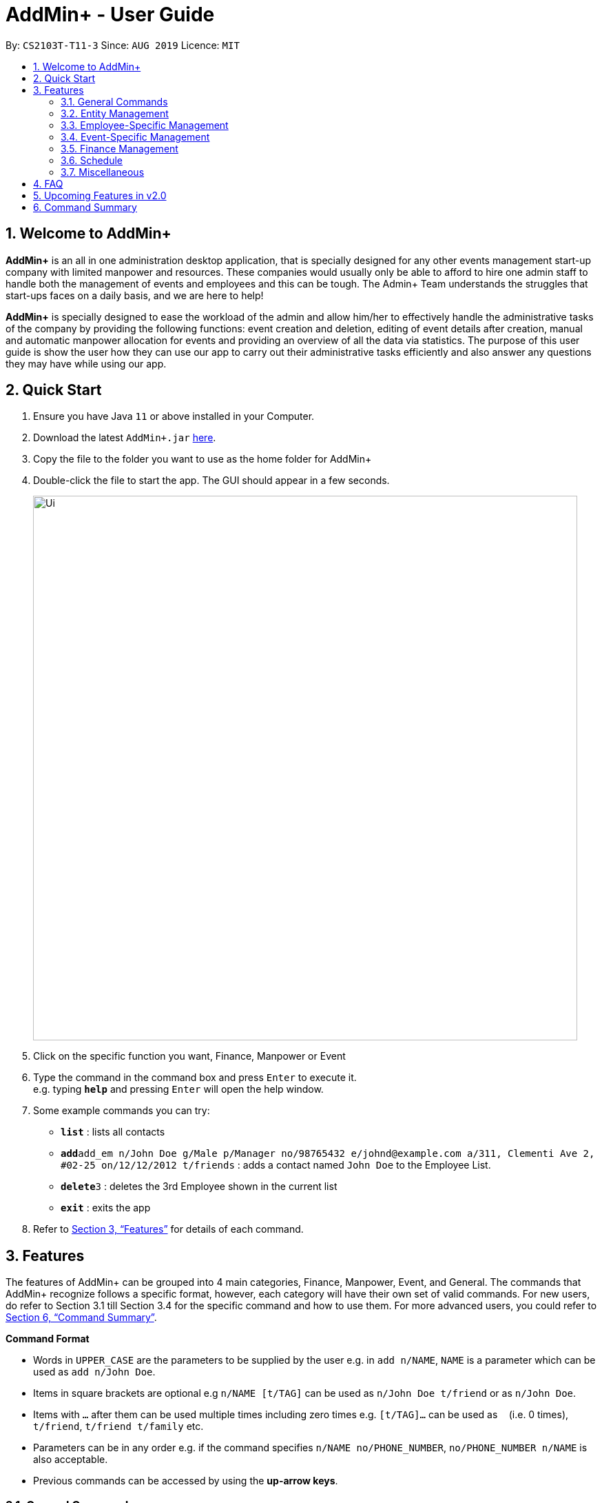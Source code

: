 = AddMin+ - User Guide
:site-section: UserGuide
:toc:
:toc-title:
:toc-placement: preamble
:sectnums:
:imagesDir: images
:stylesDir: stylesheets
:xrefstyle: full
:experimental:
ifdef::env-github[]
:tip-caption: :bulb:
:note-caption: :information_source:
endif::[]
:repoURL: https://github.com/AY1920S1-CS2103T-T11-3/main

By: `CS2103T-T11-3`      Since: `AUG 2019`      Licence: `MIT`

== Welcome to AddMin+

*AddMin+* is an all in one administration desktop application, that is specially designed for any other events management
start-up company with limited manpower and resources. These companies would usually only be able to afford to hire
one admin staff to handle both the management of events and employees and this can be tough.
The Admin+ Team understands the struggles that start-ups faces on a daily basis, and we are here to help!

*AddMin+* is specially designed to ease the workload of the admin and allow
him/her to effectively handle the administrative tasks of the company by providing the following functions: event
creation and deletion, editing of event details after creation, manual and automatic manpower allocation for events
and providing an overview of all the data via statistics. The purpose of this user guide is show the user how they can
use our app to carry out their administrative tasks efficiently and also answer any questions they may have while using
our app.

== Quick Start

.  Ensure you have Java `11` or above installed in your Computer.
.  Download the latest `AddMin+.jar` link:{repoURL}/releases[here].
.  Copy the file to the folder you want to use as the home folder for AddMin+
.  Double-click the file to start the app. The GUI should appear in a few seconds.
+
image::Ui.png[width="790"]
+
.  Click on the specific function you want, Finance, Manpower or Event
.  Type the command in the command box and press kbd:[Enter] to execute it. +
e.g. typing *`help`* and pressing kbd:[Enter] will open the help window.
.  Some example commands you can try:

* *`list`* : lists all contacts
* **`add`**`add_em n/John Doe g/Male p/Manager no/98765432 e/johnd@example.com a/311, Clementi Ave 2, #02-25 on/12/12/2012 t/friends` : adds a contact named `John Doe` to the Employee List.
* **`delete`**`3` : deletes the 3rd Employee shown in the current list
* *`exit`* : exits the app

.  Refer to <<Features>> for details of each command.

[[Features]]
== Features

====
The features of AddMin+ can be grouped into 4 main categories, Finance, Manpower, Event, and General. The commands
that AddMin+ recognize follows a specific format, however, each category will have their own set of valid commands.
For new users, do refer to Section 3.1 till Section 3.4 for the specific command and how to use them. For more advanced
users, you could refer to <<Command Summary>>.

*Command Format*

* Words in `UPPER_CASE` are the parameters to be supplied by the user e.g. in `add n/NAME`, `NAME` is a parameter which can be used as `add n/John Doe`.
* Items in square brackets are optional e.g `n/NAME [t/TAG]` can be used as `n/John Doe t/friend` or as `n/John Doe`.
* Items with `…`​ after them can be used multiple times including zero times e.g. `[t/TAG]...` can be used as `{nbsp}` (i.e. 0 times), `t/friend`, `t/friend t/family` etc.
* Parameters can be in any order e.g. if the command specifies `n/NAME no/PHONE_NUMBER`, `no/PHONE_NUMBER n/NAME` is also acceptable.
* Previous commands can be accessed by using the *up-arrow keys*.
====

=== General Commands

==== Viewing help : `help`

Opens a help guide, a list of all commands for the user as a reference to.

Format: `help`


==== Viewing help : `exit`

Exits and shuts down the program

Format: `exit`

=== Entity Management
AddMin+ contains two main entities - Employees and Events with similar commands, especially in Create, Read, Update and Delete (CRUD) operations.

==== List : `list | list_em | list_ev`

Employee: Shows the list of all employees on the company’s roster. Full details are truncated.

Event: Shows the list of all events on the company’s calendar. Full details are truncated.

Both Employee and Event: `list`

Employee Format: `list_em`

Event Format: `list_ev`

==== Adding: `add_em | add_ev`

Employee: Adds an employee to the employee list

Event: Adds an event that the company is organizing or hosting to the company’s calendar.

Employee Format: `add_em n/NAME g/GENDER p/POSITION no/PHONE e/EMAIL a/ADDRESS on/Join_Date [t/TAG]...`

Event Format: `add_ev n/NAME at/VENUE m/MANPOWER_NEEDED on/START_DATE till/END_DATE[t/TAG]...`

[TIP]
A employee can have any number of tags (including 0)

Add Employee Examples:

* `add_em n/John Doe g/Male p/Manager no/98765432 e/johnd@example.com a/311, Clementi Ave 2, #02-25 on/12/12/2012 t/friends t/owesMoney`

* `add_em n/Betsy Crowe g/Female p/CFO no/91909111 e/betsycrowe@example.com a/Newgate Prison on/10/12/2019 t/criminal`

Add Event Examples:

* `add_ev n/Free Coffee at/Utown Starbucks m/5 on/16/03/2019 till/17/03/2019 t/fun t/free`

* `add_ev n/NUS RUN at/NUS Sports Hall m/5 on/19/10/2019 till/20/10/2019 t/running t/sports`

==== Editing details : `edit_em | edit_ev`

Employee: Edit an existing employee in the employee list.

Event: Edits an existing event in the event list.

Employee Format: `edit_em INDEX [n/NAME] [g/GENDER] [p/POSITION] [no/PHONE] [e/EMAIL] [a/ADDRESS] [on/JOIN_DATE] [t/TAG]...`

Event Format Format: `edit_ev INDEX [n/EVENT_NAME] [at/VENUE] [m/MANPOWER_NEEDED] [on/START_DATE] [till/END_DATE] [t/TAG]...`

****
* Edits the entity at the specified `INDEX`. The index refers to the index number shown in the displayed entity list. The index *must be a positive integer* 1, 2, 3, ...
* At least one of the optional fields must be provided.
* Existing values will be updated to the input values.
* When editing tags, the existing tags of the entity will be removed i.e adding of tags is not cumulative.
* You can remove all the entity's tags by typing `t/` without specifying any tags after it.
****

Employee Edit Examples:

* `edit_em 1 no/91234567 e/johndoe@example.com` +
Edits the employeePhone number and employeeEmail address of the 1st employee to be `91234567` and `johndoe@example.com` respectively.
* `edit_em 2 n/Betsy Crower t/` +
Edits the name of the 2nd employee to be `Betsy Crower` and clears all existing tags.

Event Edit Examples:

* `edit_ev 1 on/16/09/2019` +
Edits the start date of the 1st event to be on the 16th September, 2019.
* `edit_ev 2 n/Concert t/` +
Edits the name of the 2nd event to be `Concert` and clears all existing tags.


==== Find: `find_em | find_ev`

Find entities whose names contain any of the given keywords.

Employee Format: `find_em KEYWORD [MORE_KEYWORDS]`

Event Format: `find_ev KEYWORD [MORE_KEYWORDS]`

****
* The search is case insensitive. e.g `hans` will match `Hans`
* The order of the keywords does not matter. e.g. `Hans Bo` will match `Bo Hans`
* Only the name of the entity is searched.
* Only full words will be matched e.g. `Han` will not match `Hans`
* Entities matching at least one keyword will be returned (i.e. `OR` search). e.g. `Hans Bo` will return `Hans Gruber`, `Bo Yang`
****

Examples:

* `find_em John` +
Returns `john` and `John Doe`
* `find_em Betsy Tim John` +
Returns any entity having names `Betsy`, `Tim`, or `John`

* `find_em Party` +
Returns any event having names `Party` or `party`

==== Deleting an entity : `delete_em | delete_ev`

Deletes the entity from the employee roster/event calendar.

Employee Format: `delete_em INDEX`

Event Format: `delete_ev INDEX`

****
* Deletes the entity at the specified `INDEX`.
* The index refers to the index number shown in the displayed list.
* The index *must be a positive integer* 1, 2, 3, ...
****

Examples:

* `list_em` +
`delete_em 2` +
Deletes the 2nd employee in the displayed employee list.
* `find_ev Music` +
`delete_ev 1` +
Deletes the 1st event in the list shown after the `find_ev` command.

=== Employee-Specific Management

==== Fetch Full Details of an Employee: `fetch_em`

Fetches an employee by displaying a pop-up window with full details of the employee.

Format: `fetch_em EMPLOYEE_INDEX`

****
* The `EMPLOYEE_INDEX` refers to the index number shown in the displayed event list.
* The `EMPLOYEE_INDEX` *must be a positive integer* 1, 2, 3, ...
****
Examples:

* `fetch_em 2` +
Returns the 2rd employee from the employee list.

//tag::calvin[]
=== Event-Specific Management

==== Fetch Full Details of an Event: `fetch_ev`

Fetches an event by displaying a pop-up window with full details of the event.
[%hardbreaks]
For GUI features, kindly refer to <<GUI Guide for Event Fetch and Allocation Commands>>.

Format: `fetch_ev EVENT_INDEX`

****
* The `EVENT_INDEX` refers to the index number shown in the displayed event list.
* The `EVENT_INDEX` *must be a positive integer* 1, 2, 3, ...
****
Examples:

* `fetch_ev 2` +
Returns the 2rd event from the event list.

==== Automated allocation of Employees to Events: `allocate`

Automatically filters and allocates a specified number of employees from the
complete employee list to an event.

Format: `allocate EVENT_INDEX [n/NUMBER] [t/TAG]...`

[TIP]
Random selection of employee to allocate if supply exceeds demand of event.

****
* Allocates a `NUMBER` of employees to the event at the specified `EVENT_INDEX` filtered based on `TAG`.
* The `EVENT_INDEX` refers to the index number shown in the displayed event list.
* The `NUMBER` refers to the number of employees to be allocated to the event.
* Both `EVENT_INDEX` and `NUMBER` *must be a positive integer* 1, 2, 3, ...
* If no `NUMBER` is specified, it is assumed to be the current manpower count required by the event.

****

Examples:

* `allocate 1` +
Allocates available employees to the 1st event.
* `allocate 2 n/3 t/female` +
Allocates 3 employees who are tagged as 'female' to the 2nd event.


==== Manually allocation of Employees to Events: `allocatem`

Manually chooses and allocates a single employee to an event.

Format: `allocatem EVENT_INDEX n/EMPLOYEE_INDEX`

****
* Allocates an employee with `EMPLOYEE_INDEX` to the event at the specified `EVENT_INDEX`.
* The `EVENT_INDEX` refers to the index number shown in the displayed event list.
* The `EMPLOYEE_INDEX` refers to the index number shown in the displayed employee list.
* Both `EVENT_INDEX` and `EMPLOYEE_INDEX` *must be positive integers* 1, 2, 3, ...
****

Examples:

* `allocatem 1 n/2` +
Allocates the 2nd employee on the employee list to the 1st event on the event list.

==== De-allocation of all Employees from Event: `free`

Frees *ALL* employees allocated to the event.

Format: `free EVENT_INDEX`

****
* The `EVENT_INDEX` refers to the index number shown in the displayed event list.
* `EVENT_INDEX` *must be a positive integer* 1, 2, 3, ...
****

Examples:

* `free 1` +
Frees all employees allocated the 1st event on the event list.
//end::calvin[]

==== Setting a Date&Time to an Event

Sets a Date-Time mapping to an specific Event.

Format: `set_ev_dt EVENT_INDEX on/EVENT_DATE time/EVENT_DAYTIME`

****
* The `EVENT_INDEX` refers to the index number shown in the displayed event list.
* The `EVENT_INDEX` *must be a positive integer* 1, 2, 3, ...
* The `EVENT_DATE` *must be of the format* DD/MM/YYYY
* THE `EVENT_DATE` *must be within the Event's Start and End Date*
* The `EVENT_DAYTIME` *must be of the format* HHMM-HHMM
****
Examples:

* `set_ev_dt 2 on/18/10/2019 time/1000-2000` +
Sets the 2nd Event from the Event List a time period of 10am-10pm on the date 18th October 2019.

//tag::calvin2[]

==== GUI Guide for Event Fetch and Allocation Commands

*For this guide, the relevant picture is shown after the instruction.*

*Step 1*. For `fetch_ev`, simply *double-click the event* in the list as shown in the figure below:

image::beforefetch.png[width="600"]

*Step 2*: After successfully fetching the event, the following *Fetch Window* should show:

image::afterfetch.png[width="600"]

*Step 3*: To perform a `allocate` command without number/filter specification, click the *allocate* button
as shown in the *Fetch Window* in step 2. The two lists will be updated again as shown in the following figure:

image::afterallocate.png[width="600"]

*Step 4*: To perform a `free` command, click the *free* button as shown in the *Fetch Window* in step 2.
The two lists will be updated as shown in the following figure. Now, if you are interested to allocate a particular
employee to an event, continue to step 5.

image::afterfree.png[width="600"]

*Step 5*: To *allocate* a particular employee to an event or perform an `allocatem` command, double-click the employee card on
the left list. Notice the employee to allocate
has moved to the list on the right as shown in the figure below:

[NOTE]
To *free* a particular employee to an event, double-click the employee card on the right
as shown in the figure below:

image::afterallocatem.png[width="600"]




[NOTE]
If the GUI features are not working as intended, kindly use the command line interface to execute the command
instead.

//end::calvin2[]

=== Finance Management

==== Generate Employee Payslip: `pay [coming in v2.0]`

Generates the payslip for an employee for a stated time period

Format: `pay n/EMPLOYEE_NUMBER f/DDMMYYY t/DDMMYYY`

****
* EMPLOYEE_NUMBER is the number of the employee on the displayed list. It must be a valid number.
* f/ and t/ represents "from" and "to", both DateTime periods.
* If the employee did not work during the time period stated, the payslip would not be generated.
****

Examples:

* `list_em` +
`pay 2 f/20082019 t/20102019` +
Generates the payslip of employee 2 from the 20th August - 20th October.

//tag::Schedule[]
=== Schedule
Welcome to Schedule! Wondering how to display and see what events you have on a specific Date or Month, or do you
want to have an overview of all the dates where you have an event? Then you are at the right place!

To get things started, all Schedule-related commands occurs in the Schedule Tab as seen from the figure below! You could either
click on the Schedule Tab or just simply type in any Schedule-related commands and AddMin+ will bring you there.

._User Interface (UI) of the Schedule Feature_
image::ScheduleUiDetailed.png[]

==== Display Schedule for a specific date
Lets say you want to check if you have any events on a specific date. Instead of looking through the list of events you have, you
could simply use the `display_schedule_date` command to do it!

Format: `display_schedule_date on/dd/MM/yyyy`

Examples:
`display_schedule_date on/02/12/2019`

****
* on/ represents the date in dd/MM/yyyy that the user wants to display
****


**To display schedule for a specific date (20/11/2019):**

**Step 1**.  Either type `display_schedule_date on/20/11/2019` into the command box or click on the specific date from the date picker.

image::ScheduleUiStep1.png[]

**Step 2**.  The result box will display a message which inform you how many events are being listed. In this case the message displayed
is "1 events listed!"

image::ScheduleUiStep2.png[]

**Step 3**.  In the event list you will be able to see all the events that are on the specified date. In this case the only event that is on
20/11/2019 is "Talk by DEF Company".

image::ScheduleUiStep3.png[]

[TIP]
The event list will be empty and not display anything if there is no event on the specified date.

==== Display Schedule for a specific Month and Year
Now if you would want to see all the events you have on a specific month and year. Instead of looking through the list of events you have, you
could simply use the `display_schedule` command to do it!

Format: `display_schedule for/MM/yyyy`

****
* for/ represents the month and year in MM/yyyy that the user wants to display
****

**To display schedule for a specific Month and Year (11/2019):**

**Step 1**.  Either type `display_schedule for/11/2019` into the command box or click on the month year picker buttons to
navigate to the specific month and year.

image::ScheduleUiMonthStep1.png[]

**Step 2**.  The result box will display a message which inform you how many events are being listed. In this case the message displayed
is "2 events listed!"

image::ScheduleUiMonthStep2.png[]

**Step 3**.  In the event list you will be able to see all the events that are on the specified month, year. In this case there is 2 event
that is on 11/2019 which is "Talk by DEF Company" and "Birthday Party".

image::ScheduleUiMonthStep3.png[]

[TIP]
The event list will be empty and not display anything if there is no event on the specified month, year.

==== Generate Entire Schedule
Want to have an overview of all the dates that has an event? Use the `generate_schedule` command to do so. The `generate_schedule` command
looks through the entire list of events and generates a new list of all the dates which has an event and also display all the events that happens
on that date.

Format: `generate_schedule`

[TIP]
The `generate_schedule` command opens a new window to display the new list of information.

**To display the entire schedule:**

**Step 1**.  Either type `generate_schedule` into the command box or click on the generate schedule button to display the entire schedule.

image::ScheduleUiGenerateStep1.png[]

**Step 2**.  The result box will display the message "Schedule Generated".

image::ScheduleUiGenerateStep2.png[]

**Step 3**.  A new window will open, displaying all the dates and events that is happening on those specific dates.

image::ScheduleUiGenerateStep3.png[]

[TIP]
The generated list will be empty and not display anything if there is no event in the current event list.

//end::Schedule[]

=== Miscellaneous

==== Generate Statistics: `stats_g [coming in v2.0]`
Displays a set of statistics, Number of events, Number of employee etc

Format: `stats_g`

==== Clearing all entries : `clear`

Clears all entries from the address book and event book.

Format: `clear`

==== Saving the data

AddMin+ data are saved in the hard disk automatically after any command that changes the data. +
There is no need to save manually.

== FAQ



*Q*: How do I transfer my data to another Computer? +
*A*: Install the app in the other computer and overwrite the empty data file it creates with the file that contains the data of your previous Address Book folder.

== Upcoming Features in v2.0
* Allows user to set profile picture of employee using online links +
** In v2.0, you can use links to profile pictures on your favourite social media as `Avatar` for your contacts

* Allows user to import personal information of employees from *Microsoft Office Apps* +
** In v2.0, you can import employee information from other applications, so manual input for first-time users is no
longer necessary.

* Generate Employee Payslip

* Generate Event Contract
** Generates a contract that can be handed to the company's client. The contract will contains details of the event
such as the location, budget, and date.



== Command Summary


[cols="3*^"]
|===
| *COMMAND* | *FORMAT* | *EXAMPLE*
| *Add Employee*

| `add_em n/NAME no/PHONE_NUMBER p/POSITION e/EMAIL a/ADDRESS [t/TAG]...`
|`add_em n/John Doe g/Male p/Manager no/98765432 e/johnd@example.com a/311, Clementi Ave 2, #02-25 on/12/12/2012 t/friends`

| *Add Event* |`add_ev n/NAME at/VENUE m/MANPOWER NEEDED on/START DATE till/END DATE[t/TAG]…`
| `add_ev n/Charity Run m/4 on/15092019 till/15092019 at/NUS`

| *Edit Employee*| `edit_em INDEX n/NAME no/PHONE_NUMBER p/POSITION e/EMAIL a/ADDRESS [t/TAG]...`
| `edit_em 1 no/91234567 e/johndoe@example.com`
| *Edit Event* | `edit_ev INDEX n/EVENT_NAME m/MANPOWER_NEEDED on/DDMMYYYY till/DDMMYYYY at/LOCATION_NAME [t/TAG]...`
| `edit_ev 2 n/Concert`

| *Find Employee/Event* | `find_em KEYWORD [MORE_KEYWORDS]`

`find_ev KEYWORD [MORE_KEYWORDS]`  | `find_em John`

`find_ev Music`
| *Delete Employee/Event* | `delete_em EMPLOYEE_INDEX`

`delete_ev EVENT_INDEX` |`delete_em 2`

`delete_ev 2`
| *Fetch Employee/Event* | `fetch_em EMPLOYEE_INDEX`

`fetch_ev EVENT_INDEX`| `fetch_em 2`

`fetch_ev 2`

| *List Employee/Event/Both* | `list_em`

`list_ev`

`list`| `list_em`

`list_ev`

`list`

| *Allocate a specified number of Employees with Filter requirements to an Event*
| `allocate EVENT_INDEX [t/FILTER TAGS]...`
| `allocate 1 n/2 t/female`
| *Allocate one specified Employee to an Event*| `allocate EVENT_INDEX [n/EMPLOYEE_INDEX]`
| `allocatem 1 n/2`
| *Deallocate ALL Employees from an Event*| `free EVENT_INDEX` | `free 2`
| *Set DateTime to an Event*| `set_ev_dt EVENT_INDEX on/EVENT_DATE time/EVENT_DAYTIME`
| `set_ev_dt 2 on/18/10/2019 time/1000-2000`

| *View Schedule for specific date*| `view_schedule on/DDMMYYYY` | `view_schedule on/02/12/2019`
| *Display Entire Schedule*| `display_schedule` | `display_schedule`
| *Generate Statistics [coming in v2.0]* | `stats_g` | `stats_g`
| *Generate Pay [coming in v2.0]* | `pay` | `pay 1...`
| *Clear* | `clear` | `clear`
| *Help* | `help`| `help`
| *Exit* | `exit`| `exit`

|===
